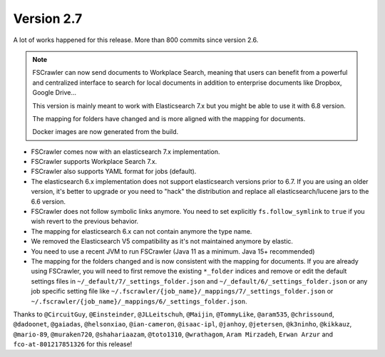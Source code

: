 Version 2.7
===========

A lot of works happened for this release. More than 800 commits since version 2.6.

.. note::

    FSCrawler can now send documents to Workplace Search, meaning that users can benefit from a powerful and centralized
    interface to search for local documents in addition to enterprise documents like Dropbox, Google Drive...

    This version is mainly meant to work with Elasticsearch 7.x but you might be able to use it with 6.8 version.

    The mapping for folders have changed and is more aligned with the mapping for documents.

    Docker images are now generated from the build.

- FSCrawler comes now with an elasticsearch 7.x implementation.
- FSCrawler supports Workplace Search 7.x.
- FSCrawler also supports YAML format for jobs (default).
- The elasticsearch 6.x implementation does not support elasticsearch versions prior to 6.7.
  If you are using an older version, it's better to upgrade or you need to "hack" the distribution
  and replace all elasticsearch/lucene jars to the 6.6 version.
- FSCrawler does not follow symbolic links anymore. You need to set explicitly ``fs.follow_symlink``
  to ``true`` if you wish revert to the previous behavior.
- The mapping for elasticsearch 6.x can not contain anymore the type name.
- We removed the Elasticsearch V5 compatibility as it's not maintained anymore by elastic.
- You need to use a recent JVM to run FSCrawler (Java 11 as a minimum. Java 15+ recommended)
- The mapping for the folders changed and is now consistent with the mapping for documents. If you are already using
  FSCrawler, you will need to first remove the existing ``*_folder`` indices and remove or edit the default
  settings files in ``~/_default/7/_settings_folder.json`` and ``~/_default/6/_settings_folder.json`` or any job
  specific setting file like ``~/.fscrawler/{job_name}/_mappings/7/_settings_folder.json`` or
  ``~/.fscrawler/{job_name}/_mappings/6/_settings_folder.json``.

Thanks to ``@CircuitGuy``, ``@Einsteinder``, ``@JLLeitschuh``, ``@Maijin``, ``@TommyLike``, ``@aram535``,
``@chrissound``, ``@dadoonet``, ``@gaiadas``, ``@helsonxiao``, ``@ian-cameron``, ``@isaac-ipl``, ``@janhoy``,
``@jetersen``, ``@k3ninho``, ``@kikkauz``, ``@mario-89``, ``@muraken720``, ``@shahariaazam``, ``@toto1310``,
``@wrathagom``, ``Aram Mirzadeh``, ``Erwan Arzur`` and ``fco-at-801217851326`` for this release!
